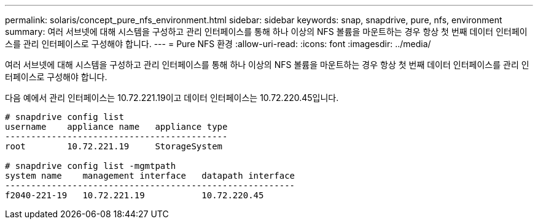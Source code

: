 ---
permalink: solaris/concept_pure_nfs_environment.html 
sidebar: sidebar 
keywords: snap, snapdrive, pure, nfs, environment 
summary: 여러 서브넷에 대해 시스템을 구성하고 관리 인터페이스를 통해 하나 이상의 NFS 볼륨을 마운트하는 경우 항상 첫 번째 데이터 인터페이스를 관리 인터페이스로 구성해야 합니다. 
---
= Pure NFS 환경
:allow-uri-read: 
:icons: font
:imagesdir: ../media/


[role="lead"]
여러 서브넷에 대해 시스템을 구성하고 관리 인터페이스를 통해 하나 이상의 NFS 볼륨을 마운트하는 경우 항상 첫 번째 데이터 인터페이스를 관리 인터페이스로 구성해야 합니다.

다음 예에서 관리 인터페이스는 10.72.221.19이고 데이터 인터페이스는 10.72.220.45입니다.

[listing]
----
# snapdrive config list
username    appliance name   appliance type
-------------------------------------------
root        10.72.221.19     StorageSystem

# snapdrive config list -mgmtpath
system name    management interface   datapath interface
--------------------------------------------------------
f2040-221-19   10.72.221.19           10.72.220.45
----